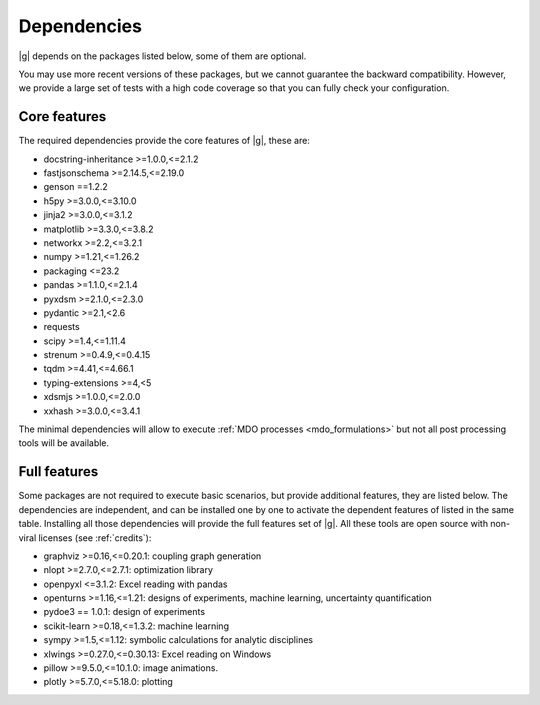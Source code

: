 ..
   Copyright 2021 IRT Saint Exupéry, https://www.irt-saintexupery.com

   This work is licensed under the Creative Commons Attribution-ShareAlike 4.0
   International License. To view a copy of this license, visit
   http://creativecommons.org/licenses/by-sa/4.0/ or send a letter to Creative
   Commons, PO Box 1866, Mountain View, CA 94042, USA.

.. _dependencies:

Dependencies
------------

|g| depends on the packages listed below,
some of them are optional.

You may use more recent versions of these packages,
but we cannot guarantee the backward compatibility.
However,
we provide a large set of tests with a high code
coverage so that you can fully check your configuration.

.. seealso::

   Fully check your configuration with :ref:`test_gemseo`.

Core features
*************

The required dependencies provide the core features of |g|,
these are:

- docstring-inheritance >=1.0.0,<=2.1.2
- fastjsonschema >=2.14.5,<=2.19.0
- genson ==1.2.2
- h5py >=3.0.0,<=3.10.0
- jinja2 >=3.0.0,<=3.1.2
- matplotlib >=3.3.0,<=3.8.2
- networkx >=2.2,<=3.2.1
- numpy >=1.21,<=1.26.2
- packaging <=23.2
- pandas >=1.1.0,<=2.1.4
- pyxdsm >=2.1.0,<=2.3.0
- pydantic >=2.1,<2.6
- requests
- scipy >=1.4,<=1.11.4
- strenum >=0.4.9,<=0.4.15
- tqdm >=4.41,<=4.66.1
- typing-extensions >=4,<5
- xdsmjs >=1.0.0,<=2.0.0
- xxhash >=3.0.0,<=3.4.1

The minimal dependencies will allow to execute
:ref:`MDO processes <mdo_formulations>`
but not all post processing tools will be available.

.. _optional-dependencies:

Full features
*************

Some packages are not required to execute basic scenarios,
but provide additional features,
they are listed below.
The dependencies are independent,
and can be installed one by one to activate
the dependent features of listed in the same table.
Installing all those dependencies will provide the
full features set of |g|.
All these tools are open source with non-viral licenses
(see :ref:`credits`):

- graphviz >=0.16,<=0.20.1: coupling graph generation
- nlopt >=2.7.0,<=2.7.1: optimization library
- openpyxl <=3.1.2: Excel reading with pandas
- openturns >=1.16,<=1.21: designs of experiments, machine learning, uncertainty quantification
- pydoe3 == 1.0.1: design of experiments
- scikit-learn >=0.18,<=1.3.2: machine learning
- sympy >=1.5,<=1.12: symbolic calculations for analytic disciplines
- xlwings >=0.27.0,<=0.30.13: Excel reading on Windows
- pillow >=9.5.0,<=10.1.0: image animations.
- plotly >=5.7.0,<=5.18.0: plotting
